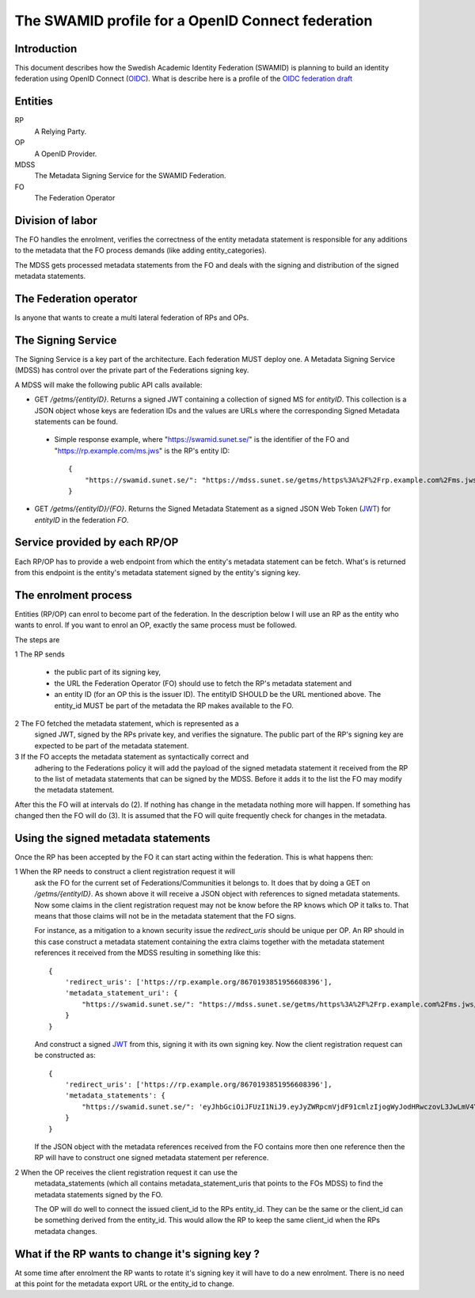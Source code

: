==================================================
The SWAMID profile for a OpenID Connect federation
==================================================

------------
Introduction
------------

This document describes how the Swedish Academic Identity Federation
(SWAMID) is planning to build an identity federation using OpenID Connect (`OIDC`_).
What is describe here is a profile of the `OIDC federation draft`_

.. _OIDC: http://openid.net/specs/openid-connect-core-1_0.html
.. _OIDC federation draft: http://openid.net/specs/openid-connect-federation-1_0.html

--------
Entities
--------

RP
    A Relying Party.
OP
    A OpenID Provider.
MDSS
    The Metadata Signing Service for the SWAMID Federation.
FO
    The Federation Operator

-----------------
Division of labor
-----------------

The FO handles the enrolment, verifies the correctness of the entity metadata statement
is responsible for any additions to the metadata that the FO process
demands (like adding entity_categories).

The MDSS gets processed metadata statements from the FO and deals with the signing
and distribution of the signed metadata statements.

-----------------------
The Federation operator
-----------------------

Is anyone that wants to create a multi lateral federation of RPs and OPs.

-------------------
The Signing Service
-------------------

The Signing Service is a key part of the architecture. Each federation MUST deploy one.
A Metadata Signing Service (MDSS) has control over the private part of the Federations signing key.

A MDSS will make the following public API calls available:

- GET */getms/{entityID}*. Returns a signed JWT containing a collection of signed MS for *entityID*.
  This collection is a JSON object whose keys are federation IDs and the values are URLs where the
  corresponding Signed Metadata statements can be found.

 - Simple response example, where "https://swamid.sunet.se/" is the identifier
   of the FO and "https://rp.example.com/ms.jws" is the RP's entity ID::

    {
        "https://swamid.sunet.se/": "https://mdss.sunet.se/getms/https%3A%2F%2Frp.example.com%2Fms.jws/https%3A%2F%2Fswamid.sunet.se%2F"
    }

- GET */getms/{entityID}/{FO}*. Returns the Signed Metadata Statement as a signed
  JSON Web Token (`JWT`_) for *entityID* in the federation *FO*.

------------------------------
Service provided by each RP/OP
------------------------------
Each RP/OP has to provide a web endpoint from which the entity's
metadata statement can be fetch. What's is returned from this endpoint is the
entity's metadata statement signed by the entity's signing key.

---------------------
The enrolment process
---------------------

Entities (RP/OP) can enrol to become part of the federation.
In the description below I will use an RP as the entity who wants
to enrol. If you want to enrol an OP, exactly the same process must
be followed.

The steps are

1 The RP sends

    - the public part of its signing key,
    - the URL the Federation Operator (FO) should use to fetch the RP's
      metadata statement and
    - an entity ID (for an OP this is the issuer ID). The entityID SHOULD be 
      the URL mentioned above. The entity_id MUST be part of the metadata
      the RP makes available to the FO.

2 The FO fetched the metadata statement, which is represented as a
  signed JWT, signed by the RPs private key, and verifies the signature.
  The public part of the RP's signing key are expected to be part
  of the metadata statement.
3 If the FO accepts the metadata statement as syntactically correct and
  adhering to the Federations policy it will add the payload of the
  signed metadata statement it received from the RP 
  to the list of metadata statements that can be signed by the MDSS.
  Before it adds it to the list the FO may modify the metadata statement.

After this the FO will at intervals do (2). If nothing has
change in the metadata nothing more will happen. If something has changed
then the FO will do (3). It is assumed that the FO will quite frequently 
check for changes in the metadata.

------------------------------------
Using the signed metadata statements
------------------------------------

Once the RP has been accepted by the FO it can start acting within
the federation. This is what happens then:

1 When the RP needs to construct a client registration request it will
  ask the FO for the current set of Federations/Communities it belongs to.
  It does that by doing a GET on */getms/{entityID}*.
  As shown above it will receive a JSON object with references to signed
  metadata statements. Now some claims in the client
  registration request may not be know before the RP knows which OP it talks to.
  That means that those claims will not be in the metadata statement that the
  FO signs.

  For instance, as a mitigation to a known security issue the *redirect_uris*
  should be unique per OP. An RP should in this case construct a metadata
  statement containing the extra claims together with the metadata statement
  references it received from the MDSS resulting in something like this::

    {
        'redirect_uris': ['https://rp.example.org/8670193851956608396'],
        'metadata_statement_uri': {
            "https://swamid.sunet.se/": "https://mdss.sunet.se/getms/https%3A%2F%2Frp.example.com%2Fms.jws/https%3A%2F%2Fswamid.sunet.se%2F"
        }
    }

  And construct a signed `JWT`_ from this, signing it with its own
  signing key. Now the client registration request can be constructed as::

    {
        'redirect_uris': ['https://rp.example.org/8670193851956608396'],
        'metadata_statements': {
            "https://swamid.sunet.se/": 'eyJhbGciOiJFUzI1NiJ9.eyJyZWRpcmVjdF91cmlzIjogWyJodHRwczovL3JwLmV4YW1wbGUub3JnLzg2NzAxOTM4NTE5NTY2MDgzOTYiXSwgIm1ldGFkYXRhX3N0YXRlbWVudF91cmkiOiB7Imh0dHBzOi8vZm8uZXhhbXBsZS5lZHUvIjogImh0dHBzOi8vbWRzcy5mby5leGFtcGxlLmVkdS9nZXRtcy9odHRwcyUzQSUyRiUyRnJwLmV4YW1wbGUuY29tJTJGbXMuandzL2h0dHBzJTNBJTJGJTJGZm8uZXhhbXBsZS5lZHUlMkYifX0.y73e9d6Yr6JqaG9iss6GBcudFskHcRCBn6gYD8XW0TqS88b4ELh_G7M5GvTXbeDZ4wU7w-ZViP7srt1htG7HAQ'
        }
    }

  If the JSON object with the metadata references received from the FO contains
  more then one reference then the RP will have to construct one signed 
  metadata statement per reference.

2 When the OP receives the client registration request it can use the
  metadata_statements (which all contains metadata_statement_uris that points
  to the FOs MDSS) to find the metadata statements signed by the FO.

  The OP will do well to connect the issued client_id to the RPs entity_id.
  They can be the same or the client_id can be something derived from the 
  entity_id. This would allow the RP to keep the same client_id when the 
  RPs metadata changes.

-------------------------------------------------
What if the RP wants to change it's signing key ?
-------------------------------------------------

At some time after enrolment the RP wants to rotate it's signing key it will
have to do a new enrolment. There is no need at this point for the metadata
export URL or the entity_id to change.


.. _JWT : https://tools.ietf.org/html/rfc7519